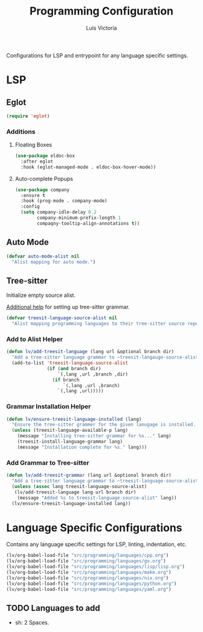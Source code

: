 #+TITLE: Programming Configuration
#+AUTHOR: Luis Victoria
#+PROPERTY: header-args :tangle yes

Configurations for LSP and entrypoint for any language specific settings.

* LSP
** Eglot
#+begin_src emacs-lisp
  (require 'eglot)
#+end_src

*** Additions
**** Floating Boxes
#+begin_src emacs-lisp
  (use-package eldoc-box
    :after eglot
    :hook (eglot-managed-mode . eldoc-box-hover-mode))
#+end_src

**** Auto-complete Popups
#+begin_src emacs-lisp
  (use-package company
    :ensure t
    :hook (prog-mode . company-mode)
    :config
    (setq company-idle-delay 0.2
          company-minimum-prefix-length 1
          compaqny-tooltip-align-annotations t))
#+end_src

** Auto Mode
#+begin_src emacs-lisp
  (defvar auto-mode-alist nil
    "Alist mapping for auto mode.")
#+end_src


** Tree-sitter
Initialize empty source alist.

[[https://arnesonium.com/2023/08/configuring-emacs-29-1-for-golang][Additional help]] for setting up tree-sitter grammar.

#+begin_src emacs-lisp
  (defvar treesit-language-source-alist nil
    "Alist mapping programming languages to their tree-sitter source repositories.")
#+end_src

*** Add to Alist Helper
#+begin_src emacs-lisp
  (defun lv/add-treesit-language (lang url &optional branch dir)
    "Add a tree-sitter language grammar to ~treesit-langauge-source-alist~."
    (add-to-list 'treesit-language-source-alist
                 (if (and branch dir)
                     `(,lang ,url ,branch ,dir)
                   (if branch
                       `(,lang ,url ,branch)
                     `(,lang ,url)))))
#+end_src


*** Grammar Installation Helper
#+begin_src emacs-lisp
  (defun lv/ensure-treesit-language-installed (lang)
    "Ensure the tree-sitter grammer for the given lanugage is installed. If not, it installs it."
    (unless (treesit-language-available-p lang)
      (message "Installing tree-sitter grammar for %s..." lang)
      (treesit-install-language-grammar lang)
      (message "Installation complete for %s." lang)))
#+end_src


*** Add Grammar to Tree-sitter
#+begin_src emacs-lisp
  (defun lv/add-treesit-grammar (lang url &optional branch dir)
    "Add a tree-sitter language grammar to ~treesit-language-source-alist~ and install it if misisng."
    (unless (assoc lang treesit-language-source-alist)
     (lv/add-treesit-language lang url branch dir)
      (message "Added %s to treesit-language-source-alist" lang))
    (lv/ensure-treesit-language-installed lang))
#+end_src


* Language Specific Configurations
Contains any language specific settings for LSP, linting, indentation, etc.

#+begin_src emacs-lisp
  (lv/org-babel-load-file "src/programming/languages/cpp.org")
  (lv/org-babel-load-file "src/programming/languages/go.org")
  (lv/org-babel-load-file "src/programming/languages/lisp/lisp.org")
  (lv/org-babel-load-file "src/programming/languages/make.org")
  (lv/org-babel-load-file "src/programming/languages/nix.org")
  (lv/org-babel-load-file "src/programming/languages/python.org")
  (lv/org-babel-load-file "src/programming/languages/yaml.org")
#+end_src

** TODO Languages to add
- sh: 2 Spaces.

